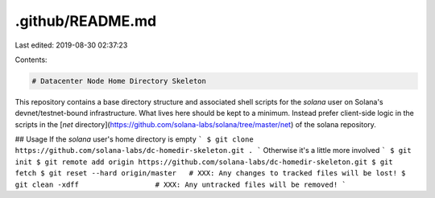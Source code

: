 .github/README.md
=================

Last edited: 2019-08-30 02:37:23

Contents:

.. code-block:: md

    # Datacenter Node Home Directory Skeleton
This repository contains a base directory structure and associated shell scripts for the `solana` user on Solana's devnet/testnet-bound infrastructure.  What lives here should be kept to a minimum.  Instead prefer client-side logic in the scripts in the [`net` directory](https://github.com/solana-labs/solana/tree/master/net) of the solana repository.

## Usage
If the `solana` user's home directory is empty
```
$ git clone https://github.com/solana-labs/dc-homedir-skeleton.git .
```
Otherwise it's a little more involved
```
$ git init
$ git remote add origin https://github.com/solana-labs/dc-homedir-skeleton.git
$ git fetch
$ git reset --hard origin/master   # XXX: Any changes to tracked files will be lost!
$ git clean -xdff                  # XXX: Any untracked files will be removed!
```



